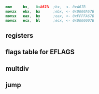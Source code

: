
#+begin_src nasm
mov     bx,   0xA67B  ;bx,  <- 0xA67B
movzx	ebx,  bx      ;ebx, <- 0x0000A67B
movsx	eax,  bx      ;eax, <- 0xFFFFA67B
movsx	ecx,  bl      ;ecx, <- 0x0000007B
#+end_src

** registers
 [[./pictures/regs.png]]

** flags table for EFLAGS
 [[./pictures/flags.png]]

** multdiv
[[./pictures/multdiv.png]]

** jump
[[./pictures/jump.png]]







